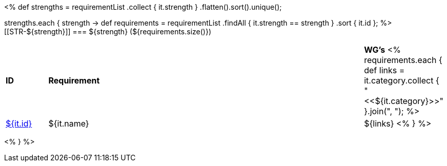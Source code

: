 [cols="10%,80%,10%"]
<%
def strengths = requirementList
    .collect { it.strength }
    .flatten().sort().unique();

strengths.each { strength ->
    def requirements = requirementList
        .findAll { it.strength == strength } 
        .sort { it.id };
%>
[[STR-${strength}]]
=== ${strength} (${requirements.size()})

[cols="10%,80%,10%"]
|====
| *ID* | *Requirement* | *WG's*
<%
    requirements.each {
            def links = it.category.collect { "<<${it.category}>>" }.join(",{nbsp}");
%>
| <<REQ-${it.id},${it.id}>>
| ${it.name}
| ${links}
<%
        } 
%>
|====

<%
}
%>
